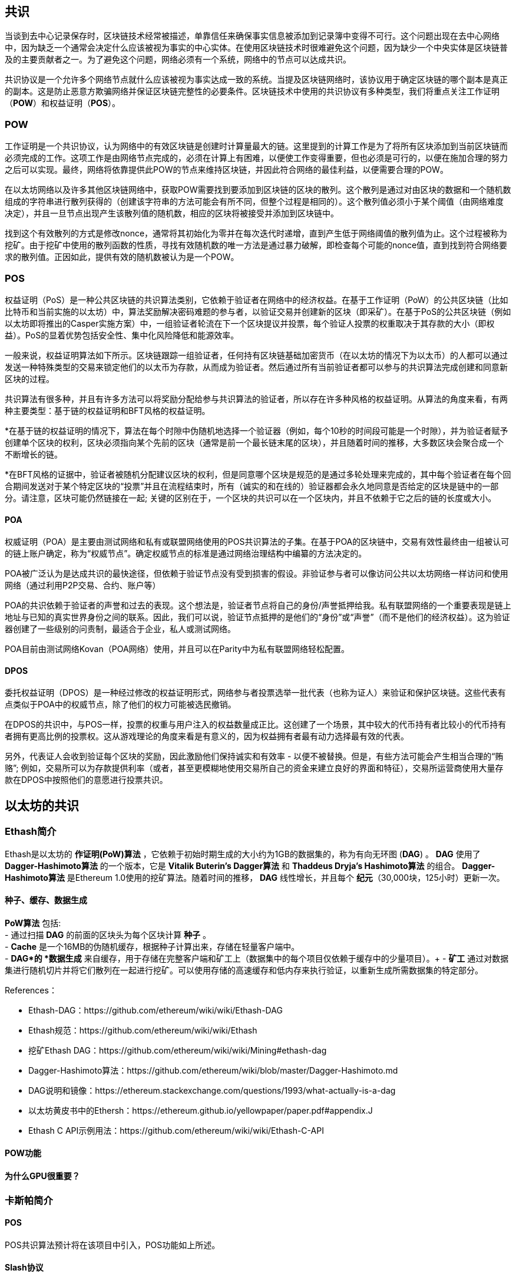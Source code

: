[Consensus]

== 共识

当谈到去中心记录保存时，区块链技术经常被描述，单靠信任来确保事实信息被添加到记录簿中变得不可行。这个问题出现在去中心网络中，因为缺乏一个通常会决定什么应该被视为事实的中心实体。在使用区块链技术时很难避免这个问题，因为缺少一个中央实体是区块链普及的主要贡献者之一。为了避免这个问题，网络必须有一个系统，网络中的节点可以达成共识。

共识协议是一个允许多个网络节点就什么应该被视为事实达成一致的系统。当提及区块链网络时，该协议用于确定区块链的哪个副本是真正的副本。这是防止恶意方欺骗网络并保证区块链完整性的必要条件。区块链技术中使用的共识协议有多种类型，我们将重点关注工作证明（*POW*）和权益证明（*POS*）。

=== POW

工作证明是一个共识协议，认为网络中的有效区块链是创建时计算量最大的链。这里提到的计算工作是为了将所有区块添加到当前区块链而必须完成的工作。这项工作是由网络节点完成的，必须在计算上有困难，以便使工作变得重要，但也必须是可行的，以便在施加合理的努力之后可以实现。最终，网络将依靠提供此POW的节点来维持区块链，并因此符合网络的最佳利益，以便需要合理的POW。

在以太坊网络以及许多其他区块链网络中，获取POW需要找到要添加到区块链的区块的散列。这个散列是通过对由区块的数据和一个随机数组成的字符串进行散列获得的（创建该字符串的方法可能会有所不同，但整个过程是相同的）。这个散列值必须小于某个阈值（由网络难度决定），并且一旦节点出现产生该散列值的随机数，相应的区块将被接受并添加到区块链中。

找到这个有效散列的方式是修改nonce，通常将其初始化为零并在每次迭代时递增，直到产生低于网络阈值的散列值为止。这个过程被称为挖矿。由于挖矿中使用的散列函数的性质，寻找有效随机数的唯一方法是通过暴力破解，即检查每个可能的nonce值，直到找到符合网络要求的散列值。正因如此，提供有效的随机数被认为是一个POW。

=== POS 

权益证明（PoS）是一种公共区块链的共识算法类别，它依赖于验证者在网络中的经济权益。在基于工作证明（PoW）的公共区块链（比如比特币和当前实施的以太坊）中，算法奖励解决密码难题的参与者，以验证交易并创建新的区块（即采矿）。在基于PoS的公共区块链（例如以太坊即将推出的Casper实施方案）中，一组验证者轮流在下一个区块提议并投票，每个验证人投票的权重取决于其存款的大小（即权益）。PoS的显着优势包括安全性、集中化风险降低和能源效率。

一般来说，权益证明算法如下所示。区块链跟踪一组验证者，任何持有区块链基础加密货币（在以太坊的情况下为以太币）的人都可以通过发送一种特殊类型的交易来锁定他们的以太币为存款，从而成为验证者。然后通过所有当前验证者都可以参与的共识算法完成创建和同意新区块的过程。

共识算法有很多种，并且有许多方法可以将奖励分配给参与共识算法的验证者，所以存在许多种风格的权益证明。从算法的角度来看，有两种主要类型：基于链的权益证明和BFT风格的权益证明。

*在基于链的权益证明的情况下，算法在每个时隙中伪随机地选择一个验证器（例如，每个10秒的时间段可能是一个时隙），并为验证者赋予创建单个区块的权利，区块必须指向某个先前的区块（通常是前一个最长链末尾的区块），并且随着时间的推移，大多数区块会聚合成一个不断增长的链。

*在BFT风格的证据中，验证者被随机分配建议区块的权利，但是同意哪个区块是规范的是通过多轮处理来完成的，其中每个验证者在每个回合期间发送对于某个特定区块的“投票”并且在流程结束时，所有（诚实的和在线的）验证器都会永久地同意是否给定的区块是链中的一部分。请注意，区块可能仍然链接在一起; 关键的区别在于，一个区块的共识可以在一个区块内，并且不依赖于它之后的链的长度或大小。

==== POA

权威证明（POA）是主要由测试网络和私有或联盟网络使用的POS共识算法的子集。在基于POA的区块链中，交易有效性最终由一组被认可的链上账户确定，称为“权威节点”。确定权威节点的标准是通过网络治理结构中编纂的方法决定的。

POA被广泛认为是达成共识的最快途径，但依赖于验证节点没有受到损害的假设。非验证参与者可以像访问公共以太坊网络一样访问和使用网络（通过利用P2P交易、合约、账户等）

POA的共识依赖于验证者的声誉和过去的表现。这个想法是，验证者节点将自己的身份/声誉抵押给我。私有联盟网络的一个重要表现是链上地址与已知的真实世界身份之间的联系。因此，我们可以说，验证节点抵押的是他们的“身份”或“声誉”（而不是他们的经济权益）。这为验证器创建了一些级别的问责制，最适合于企业，私人或测试网络。

POA目前由测试网络Kovan（POA网络）使用，并且可以在Parity中为私有联盟网络轻松配置。

==== DPOS

委托权益证明（DPOS）是一种经过修改的权益证明形式，网络参与者投票选举一批代表（也称为证人）来验证和保护区块链。这些代表有点类似于POA中的权威节点，除了他们的权力可能被选民撤销。

在DPOS的共识中，与POS一样，投票的权重与用户注入的权益数量成正比。这创建了一个场景，其中较大的代币持有者比较小的代币持有者拥有更高比例的投票权。这从游戏理论的角度来看是有意义的，因为权益拥有者最有动力选择最有效的代表。

另外，代表证人会收到验证每个区块的奖励，因此激励他们保持诚实和有效率 - 以便不被替换。但是，有些方法可能会产生相当合理的“贿赂”; 例如，交易所可以为存款提供利率（或者，甚至更模糊地使用交易所自己的资金来建立良好的界面和特征），交易所运营商使用大量存款在DPOS中按照他们的意愿进行投票共识。


== 以太坊的共识

=== Ethash简介

Ethash是以太坊的 *作证明(PoW)算法* ，它依赖于初始时期生成的大小约为1GB的数据集的，称为有向无环图 (*DAG*) 。 *DAG* 使用了 *Dagger-Hashimoto算法* 的一个版本，它是 *Vitalik Buterin's Dagger算法* 和 *Thaddeus Dryja's Hashimoto算法* 的组合。 *Dagger-Hashimoto算法* 是Ethereum 1.0使用的挖矿算法。随着时间的推移， *DAG* 线性增长，并且每个 *纪元*（30,000块，125小时）更新一次。

==== 种子、缓存、数据生成

*PoW算法* 包括: +
 -  通过扫描 *DAG* 的前面的区块头为每个区块计算 *种子* 。 +
 -  *Cache* 是一个16MB的伪随机缓存，根据种子计算出来，存储在轻量客户端中。 +
 -  *DAG*的 *数据生成* 来自缓存，用于存储在完整客户端和矿工上（数据集中的每个项目仅依赖于缓存中的少量项目）。+
 -  *矿工* 通过对数据集进行随机切片并将它们散列在一起进行挖矿。可以使用存储的高速缓存和低内存来执行验证，以重新生成所需数据集的特定部分。

.References：
 -  Ethash-DAG：https://github.com/ethereum/wiki/wiki/Ethash-DAG
 -  Ethash规范：https://github.com/ethereum/wiki/wiki/Ethash
 - 挖矿Ethash DAG：https://github.com/ethereum/wiki/wiki/Mining#ethash-dag
 -  Dagger-Hashimoto算法：https://github.com/ethereum/wiki/blob/master/Dagger-Hashimoto.md
 -  DAG说明和镜像：https://ethereum.stackexchange.com/questions/1993/what-actually-is-a-dag
 -  以太坊黄皮书中的Ethersh：https://ethereum.github.io/yellowpaper/paper.pdf#appendix.J
 -  Ethash C API示例用法：https://github.com/ethereum/wiki/wiki/Ethash-C-API

==== POW功能 

==== 为什么GPU很重要？


=== 卡斯帕简介 

==== POS
POS共识算法预计将在该项目中引入，POS功能如上所述。

==== Slash协议

TODO


=== 介绍Polkadot

Polkadot是一个链间区块链协议，将包括与权益证明（POS）区块链的集成，允许parachain在没有内部共识的情况下达成共识。 

.Polkadot包括：
 -  *中继链* 连接到所有的Parachains并协调构成区块链之间的共识和交易传递，并使用 *验证功能* 通过验证PoV区块候选的正确性来促进完成Parachain交易。
 -  *Parachains*（跨网络的并行链），它们是组成区块链，收集并平行处理事务以实现可伸缩性。 
 -  *Trust-free Transaction Relaying(去信任交易中继)* 构成区块链之间直接进行信任交易中继，而不是通过中介或去中心交易所。
 -  *Pooled Security*，用于根据一致性协议规则 (*规则*) 检查Parachain交易有效性。通过动态治理系统绑定每个集团成员的一定比例的权益代币，从而实现安全。组成员资格要求绑定来自验证者和提名者的权益代币做输入，这些输入可能在不良行为的情况下被扣除。
 -  *Bridges* 通过解耦具有不同共识体系结构机制的区块链网络之间的链接来提供可扩展性。
 -  *Collators* 负责通过将其可用交易整合到有效性证明（PoV）候选区块中来管理和维护特定的Parachain，向验证人报告以证明交易是有效的，并在区块中正确执行。如果获奖机票（由Collator最接近Polkadot地址的黄金机票签署）并成为规范并最终确定，则会鼓励协会成员支付从创建PoV候选区块收取的任何交易费用。校友会获得Polkadot地址。专业人员不会使用标记。
 -  *Golden Ticket* 是每个包含奖励的每个Parachain中的特定Polkadot地址。校准器被赋予一个Polkadot地址，并将校验器与由Collator签名的PoV候选块进行校验。奖励获胜者在PoV候选区块中有一个Collator Polkadot地址，该地址接近Golden Ticket Polkadot地址
 -  *Collators* 监测Polkadot网络交易以发现Polkadot社区中的不良行为。将验证人带到法庭并证明他们表现不佳的渔夫，将被验证人债券的一部分激励，因为债券被用作惩罚来支付不良行为。
 -  *验证者* ，它们是Parachain社区中的维护人员，他们被部署到不同的Parachains中来监控系统。验证人同意Merkle Trees的根源。验证人必须使交易可用。验渔人可能会被渔夫带到法庭进行交易可用和相关联的调查员可能会质疑交易是否有可用的Collat​​or证明。
 -  *提名者* （与PoW采矿公司类似）被动地监督并投票认定他们认为可以通过为股票代币提供资金而接受的验证人。

Polkadot的中继链使用一个 *证明权益(PoS)* 系统，其中结构化状态机（SM）并行地执行多个拜占庭容错（BFT）一致性'，以便SM进步收敛于包含有效候选者的解决方案块跨越多个Parachain维度。由于根据共识机制，目标验证器（下一个块）只有在源验证器（前一个块）具有足够的事务信息时才可以实施传入消息，因此根据事务的可用性和有效性来确定每个Parachain中的有效候选块可用和有效。验证方投票选出由校稿人使用规则达成共识的有效候选区块。

.References
 -  Polkadot链接：https://polkadot.network
 -  柏林Parity以太坊Polkadot演示链接：https://www.youtube.com/watch?v=gbXEcNTgNco
